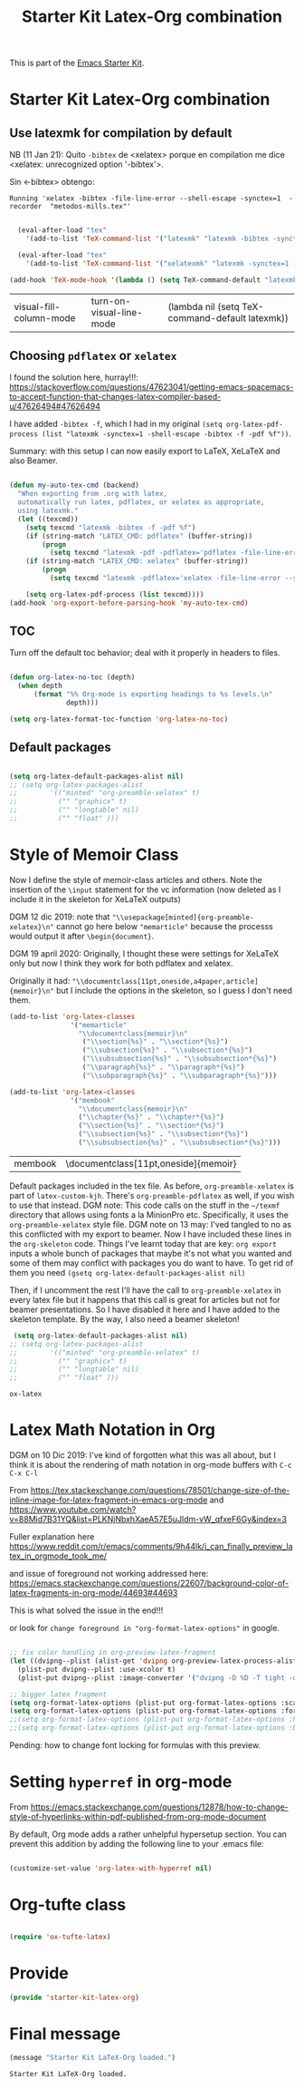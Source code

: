 # -*- coding: utf-8 -*-
# -*- find-file-hook: org-babel-execute-buffer -*-

#+TITLE: Starter Kit Latex-Org combination
#+OPTIONS: toc:nil num:nil ^:nil

This is part of the [[file:starter-kit.org][Emacs Starter Kit]].

* Starter Kit Latex-Org combination
** Use latexmk for compilation by default

NB (11 Jan 21): Quito =-bibtex= de <xelatex> porque en compilation me dice <xelatex: unrecognized option '-bibtex'>.

Sin <-bibtex> obtengo:

#+BEGIN_EXAMPLE
Running 'xelatex -bibtex -file-line-error --shell-escape -synctex=1  -recorder  "metodos-mills.tex"'
#+END_EXAMPLE

#+srcname: latemkdefault
#+begin_src emacs-lisp :tangle yes

    (eval-after-load "tex"
      '(add-to-list 'TeX-command-list '("latexmk" "latexmk -bibtex -synctex=1 -shell-escape -pdf %s" TeX-run-TeX nil t :help "Process file with latexmk")))

    (eval-after-load "tex"
      '(add-to-list 'TeX-command-list '("xelatexmk" "latexmk -synctex=1 -shell-escape -xelatex %s" TeX-run-TeX nil t :help "Process file with xelatexmk")))

  (add-hook 'TeX-mode-hook '(lambda () (setq TeX-command-default "latexmk")))  

#+end_src

#+RESULTS: latemkdefault
| visual-fill-column-mode | turn-on-visual-line-mode | (lambda nil (setq TeX-command-default latexmk)) |

** Choosing =pdflatex= or =xelatex=

I found the solution here, hurray!!!: https://stackoverflow.com/questions/47623041/getting-emacs-spacemacs-to-accept-function-that-changes-latex-compiler-based-u/47626494#47626494

I have added =-bibtex -f=, which I had in my original =(setq org-latex-pdf-process (list "latexmk -synctex=1 -shell-escape -bibtex -f -pdf %f"))=. 

Summary: with this setup I can now easily export to LaTeX, XeLaTeX and also Beamer.

#+begin_src emacs-lisp :tangle yes

(defun my-auto-tex-cmd (backend)
  "When exporting from .org with latex,
  automatically run latex, pdflatex, or xelatex as appropriate,
  using latexmk."
  (let ((texcmd))
    (setq texcmd "latexmk -bibtex -f -pdf %f")
    (if (string-match "LATEX_CMD: pdflatex" (buffer-string))
        (progn
          (setq texcmd "latexmk -pdf -pdflatex='pdflatex -file-line-error --shell-escape -synctex=1 -bibtex -f' %f")))
    (if (string-match "LATEX_CMD: xelatex" (buffer-string))
        (progn
          (setq texcmd "latexmk -pdflatex='xelatex -file-line-error --shell-escape -synctex=1' -pdf %f")))  ;;  -bibtex -f between -synctex=1 and ' taken out as they were not recognised according to the log file. DGM 11 Jan 21 added <bibtex> and got <xelatex: unrecognized option '-bibtex'> in the log file

    (setq org-latex-pdf-process (list texcmd))))
(add-hook 'org-export-before-parsing-hook 'my-auto-tex-cmd)

#+end_src

#+RESULTS:
| org-ref-acronyms-before-parsing | org-ref-glossary-before-parsing | my-auto-tex-cmd | org-latex-header-blocks-filter |


** TOC 
Turn off the default toc behavior; deal with it properly in headers to files.

#+BEGIN_SRC emacs-lisp :tangle yes

(defun org-latex-no-toc (depth)  
  (when depth
      (format "%% Org-mode is exporting headings to %s levels.\n"
              depth)))

(setq org-latex-format-toc-function 'org-latex-no-toc)

#+END_SRC

#+RESULTS:
: org-latex-no-toc


** Default packages

#+BEGIN_SRC emacs-lisp :tangle yes

(setq org-latex-default-packages-alist nil)     
;; (setq org-latex-packages-alist
;;        '(("minted" "org-preamble-xelatex" t)
;;          ("" "graphicx" t)
;;          ("" "longtable" nil)
;;          ("" "float" ))) 

   #+END_SRC

   #+RESULTS:

* Style of Memoir Class

Now I define the style of memoir-class articles and others. Note the insertion of the =\input= statement for the vc information (now deleted as I include it in the skeleton for XeLaTeX outputs)

DGM 12 dic 2019: note that ="\\usepackage[minted]{org-preamble-xelatex}\n"= cannot go here below ="memarticle"= because the processs would output it after =\begin{document}=.

DGM 19 april 2020: Originally, I thought these were settings for XeLaTeX only but now I think they work for both pdflatex and xelatex.

Originally it had: ="\\documentclass[11pt,oneside,a4paper,article]{memoir}\n"= but I include the options in the skeleton, so I guess I don't need them.


#+BEGIN_SRC emacs-lisp :tangle yes
(add-to-list 'org-latex-classes
               '("memarticle"
                 "\\documentclass{memoir}\n"
                  ("\\section{%s}" . "\\section*{%s}")
                  ("\\subsection{%s}" . "\\subsection*{%s}")
                  ("\\subsubsection{%s}" . "\\subsubsection*{%s}")
                  ("\\paragraph{%s}" . "\\paragraph*{%s}")
                  ("\\subparagraph{%s}" . "\\subparagraph*{%s}")))

(add-to-list 'org-latex-classes
               '("membook"
                 "\\documentclass{memoir}\n"
                 ("\\chapter{%s}" . "\\chapter*{%s}")
                 ("\\section{%s}" . "\\section*{%s}")
                 ("\\subsection{%s}" . "\\subsection*{%s}")
                 ("\\subsubsection{%s}" . "\\subsubsection*{%s}")))
 #+END_SRC

 #+RESULTS:
 | membook | \documentclass[11pt,oneside]{memoir} |

Default packages included in the tex file. As before, =org-preamble-xelatex= is part of =latex-custom-kjh=. There's =org-preamble-pdflatex= as well, if you wish to use that instead.
DGM note: This code calls on the stuff in the =~/texmf= directory that allows using fonts a la MinionPro etc. Specifically, it uses the =org-preamble-xelatex= style file. 
DGM note on 13 may: I'ved tangled to no as this conflicted with my export to beamer. Now I have included these lines in the =org-skeleton= code.
Things I've learnt today that are key: =org export=  inputs a whole bunch of packages that maybe it's not what you wanted and some of them may conflict with packages you do want to have. To get rid of them you need =(gsetq org-latex-default-packages-alist nil)=

Then, if I uncomment the rest I'll have the call to =org-preamble-xelatex= in every latex file but it happens that this call is great for articles but not for beamer presentations. So I have disabled it here and I have added to the skeleton template. By the way, I also need a beamer skeleton!

#+BEGIN_SRC emacs-lisp :tangle yes
 (setq org-latex-default-packages-alist nil)     
;; (setq org-latex-packages-alist
;;        '(("minted" "org-preamble-xelatex" t)
;;          ("" "graphicx" t)
;;          ("" "longtable" nil)
;;          ("" "float" ))) 
   #+END_SRC

   #+RESULTS:

   #+RESULTS: orgmode-latex-export
   : ox-latex


* Latex Math Notation in Org

DGM on 10 Dic 2019: I've kind of forgotten what this was all about, but I think it is about the rendering of math notation in org-mode buffers with =C-c C-x C-l=

From https://tex.stackexchange.com/questions/78501/change-size-of-the-inline-image-for-latex-fragment-in-emacs-org-mode and  https://www.youtube.com/watch?v=88Mid7B31YQ&list=PLKNjNbxhXaeA57E5uJldm-vW_qfxeF6Gy&index=3

Fuller explanation here https://www.reddit.com/r/emacs/comments/9h44lk/i_can_finally_preview_latex_in_orgmode_took_me/

and issue of foreground not working addressed here: https://emacs.stackexchange.com/questions/22607/background-color-of-latex-fragments-in-org-mode/44693#44693

This is what solved the issue in the end!!! 

or look for =change foreground in "org-format-latex-options"= in google.

#+BEGIN_SRC emacs-lisp :tangle yes

;; fix color handling in org-preview-latex-fragment
(let ((dvipng--plist (alist-get 'dvipng org-preview-latex-process-alist)))
  (plist-put dvipng--plist :use-xcolor t)
  (plist-put dvipng--plist :image-converter '("dvipng -D %D -T tight -o %O %f")))

;; bigger latex fragment
(setq org-format-latex-options (plist-put org-format-latex-options :scale 4))
(setq org-format-latex-options (plist-put org-format-latex-options :foreground "grey"))
;;(setq org-format-latex-options (plist-put org-format-latex-options :html-foreground "grey"))
;;(setq org-format-latex-options (plist-put org-format-latex-options :background "grey"))

#+END_SRC

#+RESULTS:
| :foreground | grey | :background | grey | :scale | 4 | :html-foreground | red | :html-background | Transparent | :html-scale | 1.0 | :matchers | (begin $1 $ $$ \( \[) |

Pending: how to change font locking for formulas with this preview. 

* Setting =hyperref= in org-mode

From https://emacs.stackexchange.com/questions/12878/how-to-change-style-of-hyperlinks-within-pdf-published-from-org-mode-document

By default, Org mode adds a rather unhelpful hypersetup section. You can prevent this addition by adding the following line to your .emacs file:

#+BEGIN_SRC emacs-lisp :tangle yes

(customize-set-value 'org-latex-with-hyperref nil)

#+END_SRC

#+RESULTS:

* Org-tufte class

#+begin_src emacs-lisp :tangle yes

(require 'ox-tufte-latex)

#+end_src

#+RESULTS:
: ox-tufte-latex

* Provide

#+BEGIN_SRC emacs-lisp  :tangle yes
(provide 'starter-kit-latex-org)
#+END_SRC

* Final message
#+source: message-line
#+begin_src emacs-lisp :tangle yes
  (message "Starter Kit LaTeX-Org loaded.")
#+end_src

#+RESULTS: message-line
: Starter Kit LaTeX-Org loaded.
